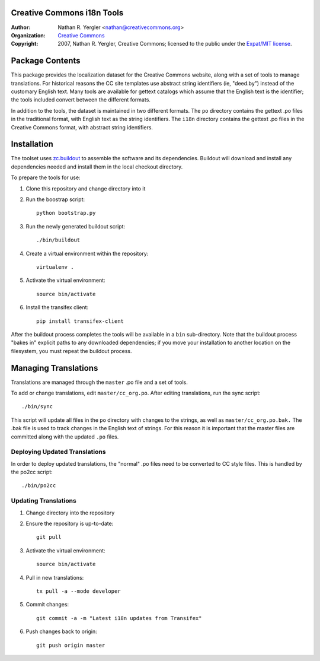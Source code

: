 Creative Commons i18n Tools
===========================

:Author: Nathan R. Yergler <nathan@creativecommons.org>
:Organization: `Creative Commons <https://creativecommons.org/>`_
:Copyright:
   2007, Nathan R. Yergler, Creative Commons;
   licensed to the public under the `Expat/MIT license
   <http://opensource.org/licenses/mit-license.php>`_.


Package Contents
================

This package provides the localization dataset for the Creative Commons
website, along with a set of tools to manage translations. For historical
reasons the CC site templates use abstract string identifiers (ie, "deed.by")
instead of the customary English text. Many tools are available for gettext
catalogs which assume that the English text is the identifier; the tools
included convert between the different formats.

In addition to the tools, the dataset is maintained in two different formats.
The ``po`` directory contains the gettext .po files in the traditional format,
with English text as the string identifiers. The ``i18n`` directory contains
the gettext .po files in the Creative Commons format, with abstract string
identifiers.


Installation
============

The toolset uses `zc.buildout <http://python.org/pypi/zc.buildout>`_ to
assemble the software and its dependencies. Buildout will download and install
any dependencies needed and install them in the local checkout directory.

To prepare the tools for use:

1. Clone this repository and change directory into it
2. Run the boostrap script::

    python bootstrap.py

3. Run the newly generated buildout script::

    ./bin/buildout

4. Create a virtual environment within the repository::

    virtualenv .

5. Activate the virtual environment::

    source bin/activate

6. Install the transifex client::

    pip install transifex-client

After the buildout process completes the tools will be available in a ``bin``
sub-directory. Note that the buildout process "bakes in" explicit paths to
any downloaded dependencies; if you move your installation to another location
on the filesystem, you must repeat the buildout process.


Managing Translations
=====================

Translations are managed through the ``master`` .po file and a set of tools.

To add or change translations, edit ``master/cc_org.po``. After editing
translations, run the sync script::

  ./bin/sync

This script will update all files in the ``po`` directory with changes to the
strings, as well as ``master/cc_org.po.bak.``  The .bak file is used to track
changes in the English text of strings. For this reason it is important that
the master files are committed along with the updated ``.po`` files.


Deploying Updated Translations
------------------------------

In order to deploy updated translations, the "normal" .po files need to be
converted to CC style files. This is handled by the po2cc script::

  ./bin/po2cc


Updating Translations
---------------------

1. Change directory into the repository
2. Ensure the repository is up-to-date::

    git pull

3. Activate the virtual environment::

    source bin/activate

4. Pull in new translations::

    tx pull -a --mode developer

5. Commit changes::

    git commit -a -m "Latest i18n updates from Transifex"

6. Push changes back to origin::

    git push origin master
